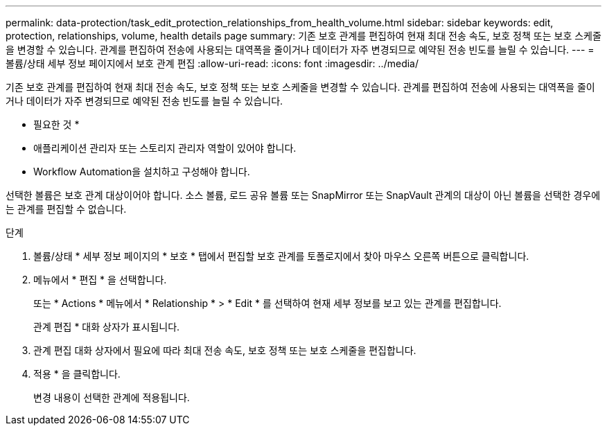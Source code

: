 ---
permalink: data-protection/task_edit_protection_relationships_from_health_volume.html 
sidebar: sidebar 
keywords: edit, protection, relationships, volume, health details page 
summary: 기존 보호 관계를 편집하여 현재 최대 전송 속도, 보호 정책 또는 보호 스케줄을 변경할 수 있습니다. 관계를 편집하여 전송에 사용되는 대역폭을 줄이거나 데이터가 자주 변경되므로 예약된 전송 빈도를 늘릴 수 있습니다. 
---
= 볼륨/상태 세부 정보 페이지에서 보호 관계 편집
:allow-uri-read: 
:icons: font
:imagesdir: ../media/


[role="lead"]
기존 보호 관계를 편집하여 현재 최대 전송 속도, 보호 정책 또는 보호 스케줄을 변경할 수 있습니다. 관계를 편집하여 전송에 사용되는 대역폭을 줄이거나 데이터가 자주 변경되므로 예약된 전송 빈도를 늘릴 수 있습니다.

* 필요한 것 *

* 애플리케이션 관리자 또는 스토리지 관리자 역할이 있어야 합니다.
* Workflow Automation을 설치하고 구성해야 합니다.


선택한 볼륨은 보호 관계 대상이어야 합니다. 소스 볼륨, 로드 공유 볼륨 또는 SnapMirror 또는 SnapVault 관계의 대상이 아닌 볼륨을 선택한 경우에는 관계를 편집할 수 없습니다.

.단계
. 볼륨/상태 * 세부 정보 페이지의 * 보호 * 탭에서 편집할 보호 관계를 토폴로지에서 찾아 마우스 오른쪽 버튼으로 클릭합니다.
. 메뉴에서 * 편집 * 을 선택합니다.
+
또는 * Actions * 메뉴에서 * Relationship * > * Edit * 를 선택하여 현재 세부 정보를 보고 있는 관계를 편집합니다.

+
관계 편집 * 대화 상자가 표시됩니다.

. 관계 편집 대화 상자에서 필요에 따라 최대 전송 속도, 보호 정책 또는 보호 스케줄을 편집합니다.
. 적용 * 을 클릭합니다.
+
변경 내용이 선택한 관계에 적용됩니다.


